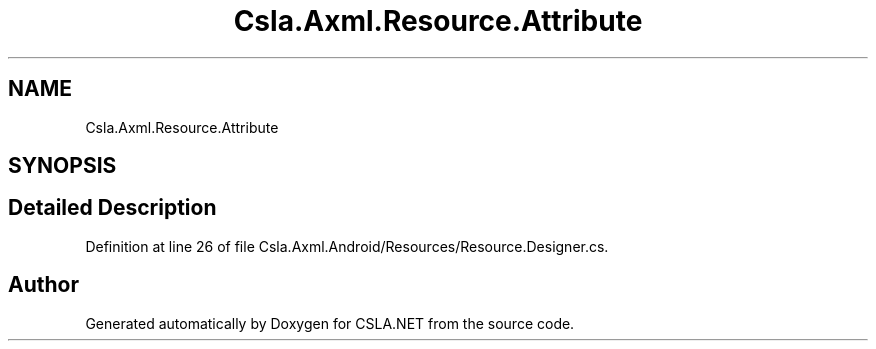 .TH "Csla.Axml.Resource.Attribute" 3 "Thu Jul 22 2021" "Version 5.4.2" "CSLA.NET" \" -*- nroff -*-
.ad l
.nh
.SH NAME
Csla.Axml.Resource.Attribute
.SH SYNOPSIS
.br
.PP
.SH "Detailed Description"
.PP 
Definition at line 26 of file Csla\&.Axml\&.Android/Resources/Resource\&.Designer\&.cs\&.

.SH "Author"
.PP 
Generated automatically by Doxygen for CSLA\&.NET from the source code\&.
